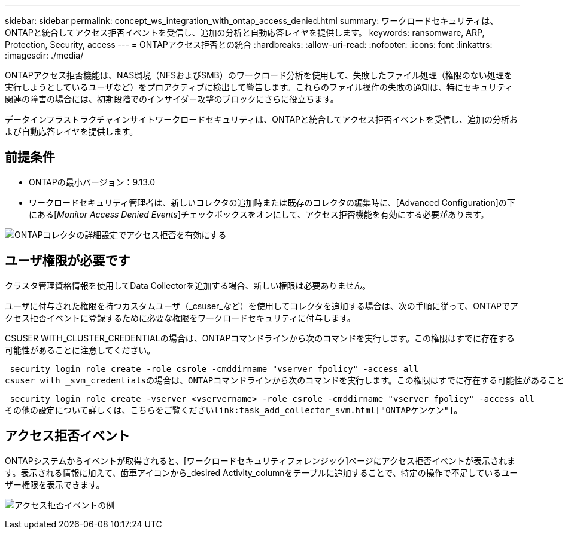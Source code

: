 ---
sidebar: sidebar 
permalink: concept_ws_integration_with_ontap_access_denied.html 
summary: ワークロードセキュリティは、ONTAPと統合してアクセス拒否イベントを受信し、追加の分析と自動応答レイヤを提供します。 
keywords: ransomware, ARP, Protection, Security, access 
---
= ONTAPアクセス拒否との統合
:hardbreaks:
:allow-uri-read: 
:nofooter: 
:icons: font
:linkattrs: 
:imagesdir: ./media/


[role="lead"]
ONTAPアクセス拒否機能は、NAS環境（NFSおよびSMB）のワークロード分析を使用して、失敗したファイル処理（権限のない処理を実行しようとしているユーザなど）をプロアクティブに検出して警告します。これらのファイル操作の失敗の通知は、特にセキュリティ関連の障害の場合には、初期段階でのインサイダー攻撃のブロックにさらに役立ちます。

データインフラストラクチャインサイトワークロードセキュリティは、ONTAPと統合してアクセス拒否イベントを受信し、追加の分析および自動応答レイヤを提供します。



== 前提条件

* ONTAPの最小バージョン：9.13.0
* ワークロードセキュリティ管理者は、新しいコレクタの追加時または既存のコレクタの編集時に、[Advanced Configuration]の下にある[_Monitor Access Denied Events_]チェックボックスをオンにして、アクセス拒否機能を有効にする必要があります。


image:WS_Access_Denied_Enable_in_Collector.png["ONTAPコレクタの詳細設定でアクセス拒否を有効にする"]



== ユーザ権限が必要です

クラスタ管理資格情報を使用してData Collectorを追加する場合、新しい権限は必要ありません。

ユーザに付与された権限を持つカスタムユーザ（_csuser_など）を使用してコレクタを追加する場合は、次の手順に従って、ONTAPでアクセス拒否イベントに登録するために必要な権限をワークロードセキュリティに付与します。

CSUSER WITH_CLUSTER_CREDENTIALの場合は、ONTAPコマンドラインから次のコマンドを実行します。この権限はすでに存在する可能性があることに注意してください。

 security login role create -role csrole -cmddirname "vserver fpolicy" -access all
csuser with _svm_credentialsの場合は、ONTAPコマンドラインから次のコマンドを実行します。この権限はすでに存在する可能性があることに注意してください。

 security login role create -vserver <vservername> -role csrole -cmddirname "vserver fpolicy" -access all
その他の設定について詳しくは、こちらをご覧くださいlink:task_add_collector_svm.html["ONTAPケンケン"]。



== アクセス拒否イベント

ONTAPシステムからイベントが取得されると、[ワークロードセキュリティフォレンジック]ページにアクセス拒否イベントが表示されます。表示される情報に加えて、歯車アイコンから_desired Activity_columnをテーブルに追加することで、特定の操作で不足しているユーザー権限を表示できます。

image:WS_Access_Denied_Example_Event_1.png["アクセス拒否イベントの例"]
